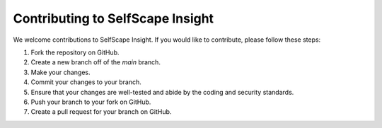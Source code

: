 Contributing to SelfScape Insight
=================================

We welcome contributions to SelfScape Insight.  If you would like to contribute, please follow these steps:

1. Fork the repository on GitHub.
2. Create a new branch off of the `main` branch.
3. Make your changes.
4. Commit your changes to your branch.
5. Ensure that your changes are well-tested and abide by the coding and security standards.
6. Push your branch to your fork on GitHub.
7. Create a pull request for your branch on GitHub.